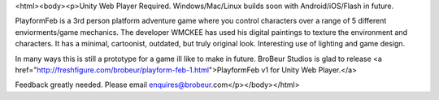 <html><body><p>Unity Web Player Required. Windows/Mac/Linux builds soon with Android/iOS/Flash in future. 


PlayformFeb is a 3rd person platform adventure game where you control characters over a range of 5 different enviorments/game mechanics. The developer WMCKEE has used his digital paintings to texture the environment and characters. It has a minimal, cartoonist, outdated, but truly original look. Interesting use of lighting and game design. 



In many ways this is still a prototype for a game ill like to make in future. BroBeur Studios is glad to release <a href="http://freshfigure.com/brobeur/playform-feb-1.html">PlayformFeb v1 for Unity Web Player.</a>



Feedback greatly needed. Please email enquires@brobeur.com</p></body></html>